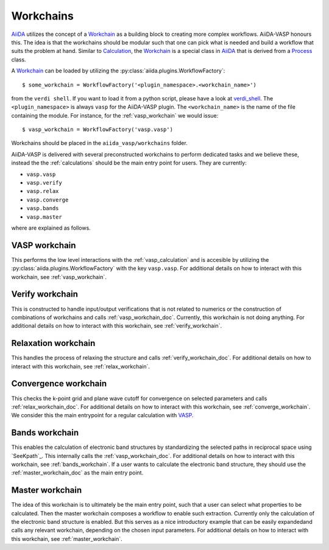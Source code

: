 .. _workchains:

==========
Workchains
==========

`AiiDA`_ utilizes the concept of a `Workchain`_ as a building block to creating more complex workflows. AiiDA-VASP honours this. The idea is that the workchains should be modular such that one can pick what is needed and build a workflow that suits the problem at hand. Similar to `Calculation`_, the `Workchain`_ is a special class in `AiiDA`_ that is derived from a `Process`_ class.

A `Workchain`_ can be loaded by utilizing the :py:class:`aiida.plugins.WorkflowFactory`::

  $ some_workchain = WorkflowFactory('<plugin_namespace>.<workchain_name>')

from the ``verdi shell``. If you want to load it from a python script, please have a look at `verdi_shell`_. The ``<plugin_namespace>`` is always ``vasp`` for the AiiDA-VASP plugin. The ``<workchain_name>`` is the name of the file containing the module. For instance, for the :ref:`vasp_workchain` we would issue::

  $ vasp_workchain = WorkflowFactory('vasp.vasp')

Workchains should be placed in the ``aiida_vasp/workchains`` folder.

AiiDA-VASP is delivered with several preconstructed workchains to perform dedicated tasks and we believe these, instead the the :ref:`calculations` should be the main entry point for users. They are currently:

- ``vasp.vasp``
- ``vasp.verify``
- ``vasp.relax``
- ``vasp.converge``
- ``vasp.bands``
- ``vasp.master``

where are explained as follows.

.. _vasp_workchain_doc:

VASP workchain
------------------
This performs the low level interactions with the :ref:`vasp_calculation` and is accesible by utilizing the :py:class:`aiida.plugins.WorkflowFactory` with the key ``vasp.vasp``. For additional details on how to interact with this workchain, see :ref:`vasp_workchain`.

.. _verify_workchain_doc:

Verify workchain
--------------------
This is constructed to handle input/output verifications that is not related to numerics or the construction of combinations of workchains and calls :ref:`vasp_workchain_doc`. Currently, this workchain is not doing anything. For additional details on how to interact with this workchain, see :ref:`verify_workchain`.

.. _relax_workchain_doc:

Relaxation workchain
------------------------
This handles the process of relaxing the structure and calls :ref:`verify_workchain_doc`. For additional details on how to interact with this workchain, see :ref:`relax_workchain`.

.. _converge_workchain_doc:

Convergence workchain
-------------------------
This checks the k-point grid and plane wave cutoff for convergence on selected parameters and calls :ref:`relax_workchain_doc`. For additional details on how to interact with this workchain, see :ref:`converge_workchain`. We consider this the main entrypoint for a regular calculation with `VASP`_.

.. _bands_workchain_doc:

Bands workchain
-------------------
This enables the calculation of electronic band structures by standardizing the selected paths in reciprocal space using `SeeKpath`_. This internally calls the :ref:`vasp_workchain_doc`. For additional details on how to interact with this workchain, see :ref:`bands_workchain`. If a user wants to calculate the electronic band structure, they should use the :ref:`master_workchain_doc` as the main entry point.

.. _master_workchain_doc:

Master workchain
--------------------
The idea of this workchain is to ultimately be the main entry point, such that a user can select what properties to be calculated. Then the master workchain composes a workflow to enable such extraction. Currently only the calculation of the electronic band structure is enabled. But this serves as a nice introductory example that can be easily expandedand calls any relevant workchain, depending on the chosen input parameters. For additional details on how to interact with this workchain, see :ref:`master_workchain`.

.. _AiiDA: https://www.aiida.net
.. _Workchain: https://aiida.readthedocs.io/projects/aiida-core/en/latest/concepts/workflows.html#work-chains
.. _Process: https://aiida.readthedocs.io/projects/aiida-core/en/latest/concepts/processes.html
.. _Calculation: https://aiida.readthedocs.io/projects/aiida-core/en/latest/concepts/calculations.html
.. _VASP: https://www.vasp.at
.. _`SeeK-path`: https://github.com/giovannipizzi/seekpath
.. _verdi_shell: https://aiida.readthedocs.io/projects/aiida-core/en/latest/working_with_aiida/scripting.html
